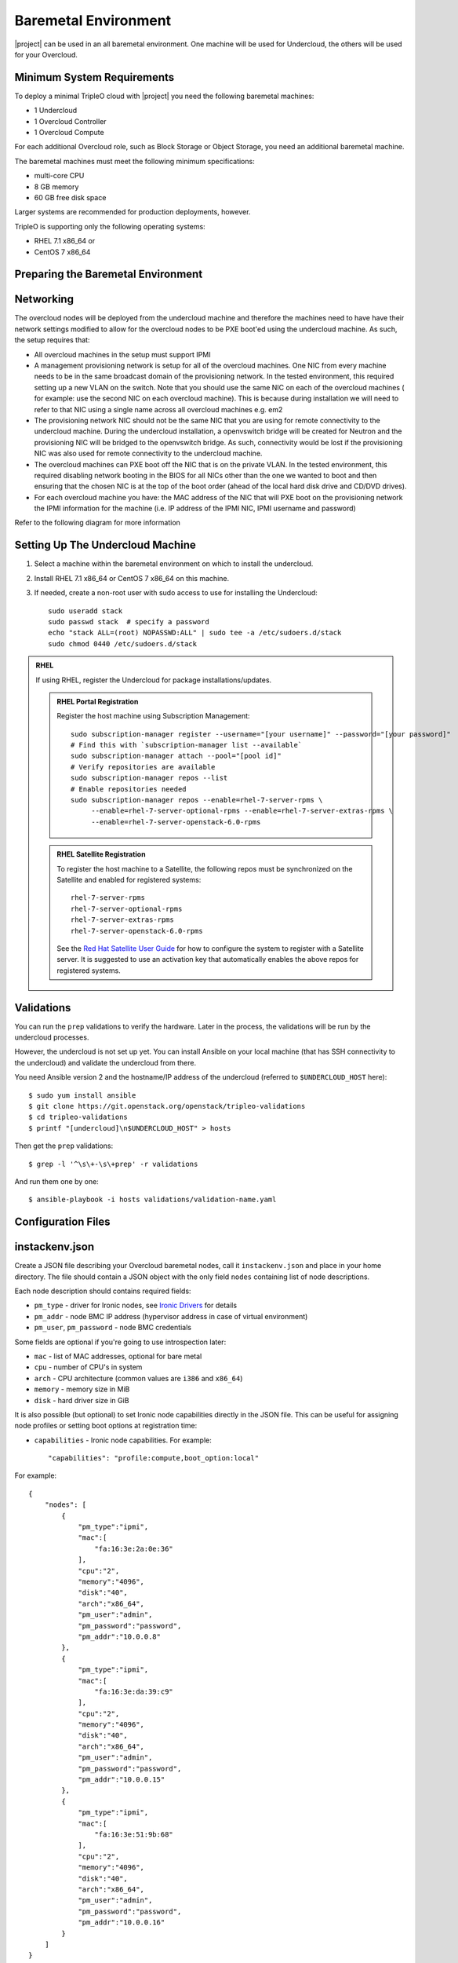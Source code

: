 Baremetal Environment
---------------------

|project| can be used in an all baremetal environment. One machine will be
used for Undercloud, the others will be used for your Overcloud.

Minimum System Requirements
^^^^^^^^^^^^^^^^^^^^^^^^^^^

To deploy a minimal TripleO cloud with |project| you need the following baremetal
machines:

* 1 Undercloud
* 1 Overcloud Controller
* 1 Overcloud Compute

For each additional Overcloud role, such as Block Storage or Object Storage,
you need an additional baremetal machine.

..
    <REMOVE WHEN HA IS AVAILABLE>

    For minimal **HA (high availability)** deployment you need at least 3 Overcloud
    Controller machines and 2 Overcloud Compute machines.

The baremetal machines must meet the following minimum specifications:

* multi-core CPU
* 8 GB memory
* 60 GB free disk space

Larger systems are recommended for production deployments, however.

TripleO is supporting only the following operating systems:

* RHEL 7.1 x86_64 or
* CentOS 7 x86_64


Preparing the Baremetal Environment
^^^^^^^^^^^^^^^^^^^^^^^^^^^^^^^^^^^

Networking
^^^^^^^^^^

The overcloud nodes will be deployed from the undercloud machine and therefore the machines need to have have their network settings modified to allow for the overcloud nodes to be PXE boot'ed using the undercloud machine. As such, the setup requires that:

* All overcloud machines in the setup must support IPMI
* A management provisioning network is setup for all of the overcloud machines.
  One NIC from every machine needs to be in the same broadcast domain of the
  provisioning network. In the tested environment, this required setting up a new
  VLAN on the switch. Note that you should use the same NIC on each of the
  overcloud machines ( for example: use the second NIC on each overcloud
  machine). This is because during installation we will need to refer to that NIC
  using a single name across all overcloud machines e.g. em2
* The provisioning network NIC should not be the same NIC that you are using
  for remote connectivity to the undercloud machine. During the undercloud
  installation, a openvswitch bridge will be created for Neutron and the
  provisioning NIC will be bridged to the openvswitch bridge. As such,
  connectivity would be lost if the provisioning NIC was also used for remote
  connectivity to the undercloud machine.
* The overcloud machines can PXE boot off the NIC that is on the private VLAN.
  In the tested environment, this required disabling network booting in the BIOS
  for all NICs other than the one we wanted to boot and then ensuring that the
  chosen NIC is at the top of the boot order (ahead of the local hard disk drive
  and CD/DVD drives).
* For each overcloud machine you have: the MAC address of the NIC that will PXE
  boot on the provisioning network the IPMI information for the machine (i.e. IP
  address of the IPMI NIC, IPMI username and password)

Refer to the following diagram for more information

.. image:: ../_images/TripleO_Network_Diagram_.jpg

Setting Up The Undercloud Machine
^^^^^^^^^^^^^^^^^^^^^^^^^^^^^^^^^

#. Select a machine within the baremetal environment on which to install the
   undercloud.
#. Install RHEL 7.1 x86_64 or CentOS 7 x86_64 on this machine.
#. If needed, create a non-root user with sudo access to use for installing the
   Undercloud::

        sudo useradd stack
        sudo passwd stack  # specify a password
        echo "stack ALL=(root) NOPASSWD:ALL" | sudo tee -a /etc/sudoers.d/stack
        sudo chmod 0440 /etc/sudoers.d/stack

.. admonition:: RHEL
 :class: rhel

 If using RHEL, register the Undercloud for package installations/updates.

 .. admonition:: RHEL Portal Registration
    :class: portal

    Register the host machine using Subscription Management::

        sudo subscription-manager register --username="[your username]" --password="[your password]"
        # Find this with `subscription-manager list --available`
        sudo subscription-manager attach --pool="[pool id]"
        # Verify repositories are available
        sudo subscription-manager repos --list
        # Enable repositories needed
        sudo subscription-manager repos --enable=rhel-7-server-rpms \
             --enable=rhel-7-server-optional-rpms --enable=rhel-7-server-extras-rpms \
             --enable=rhel-7-server-openstack-6.0-rpms

 .. admonition:: RHEL Satellite Registration
    :class: satellite

    To register the host machine to a Satellite, the following repos must
    be synchronized on the Satellite and enabled for registered systems::

        rhel-7-server-rpms
        rhel-7-server-optional-rpms
        rhel-7-server-extras-rpms
        rhel-7-server-openstack-6.0-rpms

    See the `Red Hat Satellite User Guide`_ for how to configure the system to
    register with a Satellite server. It is suggested to use an activation
    key that automatically enables the above repos for registered systems.

.. _Red Hat Satellite User Guide: https://access.redhat.com/documentation/en-US/Red_Hat_Satellite/


Validations
^^^^^^^^^^^

You can run the ``prep`` validations to verify the hardware. Later in
the process, the validations will be run by the undercloud processes.

However, the undercloud is not set up yet. You can install Ansible on
your local machine (that has SSH connectivity to the undercloud) and
validate the undercloud from there.

You need Ansible version 2 and the hostname/IP address of the
undercloud (referred to ``$UNDERCLOUD_HOST`` here)::

  $ sudo yum install ansible
  $ git clone https://git.openstack.org/openstack/tripleo-validations
  $ cd tripleo-validations
  $ printf "[undercloud]\n$UNDERCLOUD_HOST" > hosts

Then get the ``prep`` validations::

  $ grep -l '^\s\+-\s\+prep' -r validations

And run them one by one::

  $ ansible-playbook -i hosts validations/validation-name.yaml


Configuration Files
^^^^^^^^^^^^^^^^^^^

.. _instackenv:

instackenv.json
^^^^^^^^^^^^^^^

Create a JSON file describing your Overcloud baremetal nodes, call it
``instackenv.json`` and place in your home directory. The file should contain
a JSON object with the only field ``nodes`` containing list of node
descriptions.

Each node description should contains required fields:

* ``pm_type`` - driver for Ironic nodes, see `Ironic Drivers`_ for details

* ``pm_addr`` - node BMC IP address (hypervisor address in case of virtual
  environment)

* ``pm_user``, ``pm_password`` - node BMC credentials

Some fields are optional if you're going to use introspection later:

* ``mac`` - list of MAC addresses, optional for bare metal

* ``cpu`` - number of CPU's in system

* ``arch`` - CPU architecture (common values are ``i386`` and ``x86_64``)

* ``memory`` - memory size in MiB

* ``disk`` - hard driver size in GiB

It is also possible (but optional) to set Ironic node capabilities directly
in the JSON file. This can be useful for assigning node profiles or setting
boot options at registration time:

* ``capabilities`` - Ironic node capabilities.  For example::

    "capabilities": "profile:compute,boot_option:local"

For example::

    {
        "nodes": [
            {
                "pm_type":"ipmi",
                "mac":[
                    "fa:16:3e:2a:0e:36"
                ],
                "cpu":"2",
                "memory":"4096",
                "disk":"40",
                "arch":"x86_64",
                "pm_user":"admin",
                "pm_password":"password",
                "pm_addr":"10.0.0.8"
            },
            {
                "pm_type":"ipmi",
                "mac":[
                    "fa:16:3e:da:39:c9"
                ],
                "cpu":"2",
                "memory":"4096",
                "disk":"40",
                "arch":"x86_64",
                "pm_user":"admin",
                "pm_password":"password",
                "pm_addr":"10.0.0.15"
            },
            {
                "pm_type":"ipmi",
                "mac":[
                    "fa:16:3e:51:9b:68"
                ],
                "cpu":"2",
                "memory":"4096",
                "disk":"40",
                "arch":"x86_64",
                "pm_user":"admin",
                "pm_password":"password",
                "pm_addr":"10.0.0.16"
            }
        ]
    }

.. note::
    You don't need to create this file, if you plan on using
    :doc:`../advanced_deployment/node_discovery`.

Ironic Drivers
^^^^^^^^^^^^^^

Ironic drivers provide various level of support for different hardware.
The most up-to-date information about Ironic drivers is at
http://docs.openstack.org/developer/ironic/deploy/drivers.html, but note that
this page always targets Ironic git master, not the release we use.

This most generic driver is ``ipmi``. It uses `ipmitool`_ utility
to manage a bare metal node, and supports a vast variety of hardware.

.. admonition:: Stable Branch
   :class: stable

   This driver is supported starting with the Pike release. For older releases
   use functionally equivalent ``pxe_ipmitool`` driver.

.. admonition:: Virtual
   :class: virtual

   When combined with :doc:`virtualbmc` this driver can be used for developing
   and testing TripleO in a virtual environment as well.

   .. admonition:: Stable Branch
      :class: stable

      Prior to the Ocata release, a special ``pxe_ssh`` driver was used for
      testing Ironic in the virtual environment. This driver connects to the
      hypervisor to conduct management operations on virtual nodes. In case of
      this driver, ``pm_addr`` is a hypervisor address, ``pm_user`` is a SSH
      user name for accessing hypervisor, ``pm_password`` is a private SSH
      key for accessing hypervisor. Note that private key must not be
      encrypted.

      .. warning::
        The ``pxe_ssh`` driver is deprecated and ``pxe_ipmitool`` +
        :doc:`virtualbmc` should be used instead.

Another generic driver is ``redfish``. It provides support for the quite new
Redfish_ protocol, which aims to replace IPMI eventually as a generic
protocol for managing hardware. In addition to the ``pm_*`` fields mentioned
above, this driver also requires setting ``pm_system_id`` to the full
identifier of the node in the controller (e.g. ``/redfish/v1/Systems/42``).

.. admonition:: Stable Branch
   :class: stable

   Redfish support was introduced in the Pike release.

Ironic also provides specific drivers for some types of hardware:

* ``pxe_ilo`` targets HP Proliant Gen 8 and Gen 9 systems, and is recommended
  for these systems instead of ``ipmi`` or ``pxe_ipmitool``. Please refer
  to the `current iLO driver documentation`_ or `detailed iLO documentation
  for Kilo version`_.

* ``pxe_drac`` targets DELL 11G and newer systems, and is recommended for these
  systems instead of ``ipmi`` or ``pxe_ipmitool``.

There are also 2 testing drivers:

* ``fake_pxe`` provides stubs instead of real power and management operations.
  When using this driver, you have to conduct power on and off operations,
  and set the current boot device, yourself.

* ``fake`` provides stubs for every operation, so that Ironic does not touch
  hardware at all.

.. _ipmitool: http://sourceforge.net/projects/ipmitool/
.. _Redfish: https://www.dmtf.org/standards/redfish
.. _current iLO driver documentation: http://docs.openstack.org/developer/ironic/drivers/ilo.html
.. _detailed iLO documentation for Kilo version: https://wiki.openstack.org/wiki/Ironic/Drivers/iLODrivers/Kilo
